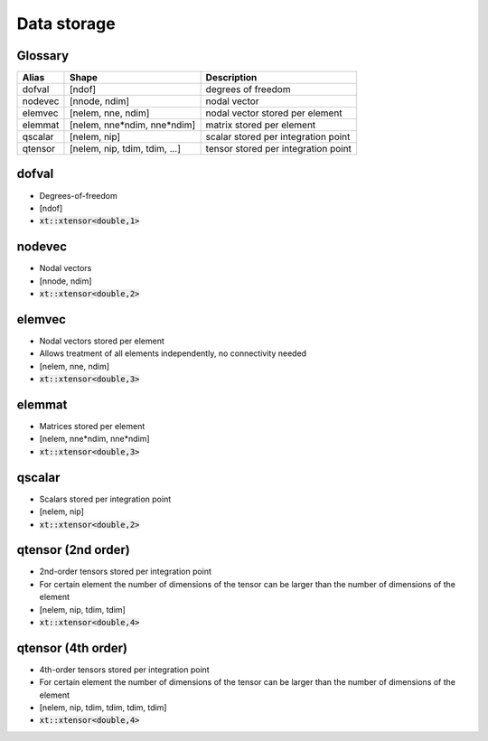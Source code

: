 .. _conventions_storage:

Data storage
============

Glossary
--------

+---------+-------------------------------+-------------------------------------+
| Alias   | Shape                         | Description                         |
+=========+===============================+=====================================+
| dofval  | [ndof]                        | degrees of freedom                  |
+---------+-------------------------------+-------------------------------------+
| nodevec | [nnode, ndim]                 | nodal vector                        |
+---------+-------------------------------+-------------------------------------+
| elemvec | [nelem, nne, ndim]            | nodal vector stored per element     |
+---------+-------------------------------+-------------------------------------+
| elemmat | [nelem, nne*ndim, nne*ndim]   | matrix stored per element           |
+---------+-------------------------------+-------------------------------------+
| qscalar | [nelem, nip]                  | scalar stored per integration point |
+---------+-------------------------------+-------------------------------------+
| qtensor | [nelem, nip, tdim, tdim, ...] | tensor stored per integration point |
+---------+-------------------------------+-------------------------------------+

dofval
------

* Degrees-of-freedom
* [ndof]
* :code:`xt::xtensor<double,1>`

nodevec
-------

* Nodal vectors
* [nnode, ndim]
* :code:`xt::xtensor<double,2>`

elemvec
-------

* Nodal vectors stored per element
* Allows treatment of all elements independently, no connectivity needed
* [nelem, nne, ndim]
* :code:`xt::xtensor<double,3>`

elemmat
-------

* Matrices stored per element
* [nelem, nne*ndim, nne*ndim]
* :code:`xt::xtensor<double,3>`

qscalar
-------

* Scalars stored per integration point
* [nelem, nip]
* :code:`xt::xtensor<double,2>`


qtensor (2nd order)
-------------------

* 2nd-order tensors stored per integration point
* For certain element the number of dimensions of the tensor can be larger than the number of dimensions of the element
* [nelem, nip, tdim, tdim]
* :code:`xt::xtensor<double,4>`

qtensor (4th order)
-------------------

* 4th-order tensors stored per integration point
* For certain element the number of dimensions of the tensor can be larger than the number of dimensions of the element
* [nelem, nip, tdim, tdim, tdim, tdim]
* :code:`xt::xtensor<double,4>`

